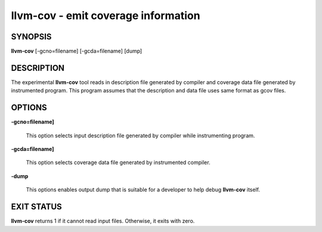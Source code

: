 llvm-cov - emit coverage information
====================================


SYNOPSIS
--------


**llvm-cov** [-gcno=filename] [-gcda=filename] [dump]


DESCRIPTION
-----------


The experimental **llvm-cov** tool reads in description file generated by compiler
and coverage data file generated by instrumented program. This program assumes
that the description and data file uses same format as gcov files.


OPTIONS
-------



**-gcno=filename]**

 This option selects input description file generated by compiler while instrumenting
 program.



**-gcda=filename]**

 This option selects coverage data file generated by instrumented compiler.



**-dump**

 This options enables output dump that is suitable for a developer to help debug
 **llvm-cov** itself.




EXIT STATUS
-----------


**llvm-cov** returns 1 if it cannot read input files. Otherwise, it exits with zero.

